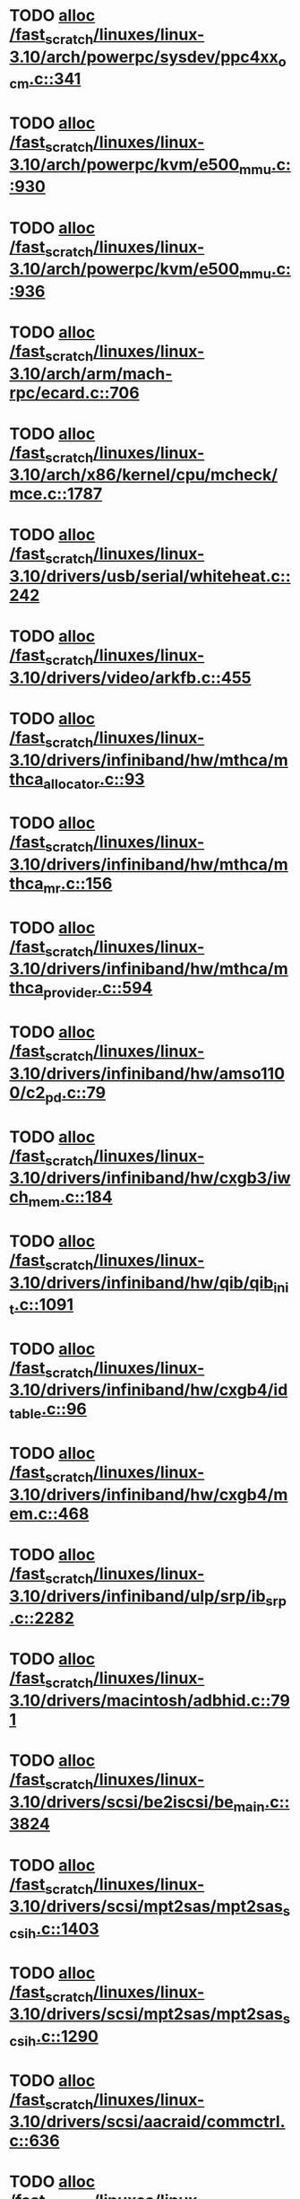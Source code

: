 * TODO [[view:/fast_scratch/linuxes/linux-3.10/arch/powerpc/sysdev/ppc4xx_ocm.c::face=ovl-face1::linb=341::colb=2::cole=9][alloc /fast_scratch/linuxes/linux-3.10/arch/powerpc/sysdev/ppc4xx_ocm.c::341]]
* TODO [[view:/fast_scratch/linuxes/linux-3.10/arch/powerpc/kvm/e500_mmu.c::face=ovl-face1::linb=930::colb=1::cole=24][alloc /fast_scratch/linuxes/linux-3.10/arch/powerpc/kvm/e500_mmu.c::930]]
* TODO [[view:/fast_scratch/linuxes/linux-3.10/arch/powerpc/kvm/e500_mmu.c::face=ovl-face1::linb=936::colb=1::cole=24][alloc /fast_scratch/linuxes/linux-3.10/arch/powerpc/kvm/e500_mmu.c::936]]
* TODO [[view:/fast_scratch/linuxes/linux-3.10/arch/arm/mach-rpc/ecard.c::face=ovl-face1::linb=706::colb=1::cole=3][alloc /fast_scratch/linuxes/linux-3.10/arch/arm/mach-rpc/ecard.c::706]]
* TODO [[view:/fast_scratch/linuxes/linux-3.10/arch/x86/kernel/cpu/mcheck/mce.c::face=ovl-face1::linb=1787::colb=1::cole=8][alloc /fast_scratch/linuxes/linux-3.10/arch/x86/kernel/cpu/mcheck/mce.c::1787]]
* TODO [[view:/fast_scratch/linuxes/linux-3.10/drivers/usb/serial/whiteheat.c::face=ovl-face1::linb=242::colb=1::cole=7][alloc /fast_scratch/linuxes/linux-3.10/drivers/usb/serial/whiteheat.c::242]]
* TODO [[view:/fast_scratch/linuxes/linux-3.10/drivers/video/arkfb.c::face=ovl-face1::linb=455::colb=18::cole=22][alloc /fast_scratch/linuxes/linux-3.10/drivers/video/arkfb.c::455]]
* TODO [[view:/fast_scratch/linuxes/linux-3.10/drivers/infiniband/hw/mthca/mthca_allocator.c::face=ovl-face1::linb=93::colb=1::cole=13][alloc /fast_scratch/linuxes/linux-3.10/drivers/infiniband/hw/mthca/mthca_allocator.c::93]]
* TODO [[view:/fast_scratch/linuxes/linux-3.10/drivers/infiniband/hw/mthca/mthca_mr.c::face=ovl-face1::linb=156::colb=2::cole=16][alloc /fast_scratch/linuxes/linux-3.10/drivers/infiniband/hw/mthca/mthca_mr.c::156]]
* TODO [[view:/fast_scratch/linuxes/linux-3.10/drivers/infiniband/hw/mthca/mthca_provider.c::face=ovl-face1::linb=594::colb=2::cole=4][alloc /fast_scratch/linuxes/linux-3.10/drivers/infiniband/hw/mthca/mthca_provider.c::594]]
* TODO [[view:/fast_scratch/linuxes/linux-3.10/drivers/infiniband/hw/amso1100/c2_pd.c::face=ovl-face1::linb=79::colb=1::cole=22][alloc /fast_scratch/linuxes/linux-3.10/drivers/infiniband/hw/amso1100/c2_pd.c::79]]
* TODO [[view:/fast_scratch/linuxes/linux-3.10/drivers/infiniband/hw/cxgb3/iwch_mem.c::face=ovl-face1::linb=184::colb=1::cole=11][alloc /fast_scratch/linuxes/linux-3.10/drivers/infiniband/hw/cxgb3/iwch_mem.c::184]]
* TODO [[view:/fast_scratch/linuxes/linux-3.10/drivers/infiniband/hw/qib/qib_init.c::face=ovl-face1::linb=1091::colb=2::cole=13][alloc /fast_scratch/linuxes/linux-3.10/drivers/infiniband/hw/qib/qib_init.c::1091]]
* TODO [[view:/fast_scratch/linuxes/linux-3.10/drivers/infiniband/hw/cxgb4/id_table.c::face=ovl-face1::linb=96::colb=1::cole=13][alloc /fast_scratch/linuxes/linux-3.10/drivers/infiniband/hw/cxgb4/id_table.c::96]]
* TODO [[view:/fast_scratch/linuxes/linux-3.10/drivers/infiniband/hw/cxgb4/mem.c::face=ovl-face1::linb=468::colb=1::cole=11][alloc /fast_scratch/linuxes/linux-3.10/drivers/infiniband/hw/cxgb4/mem.c::468]]
* TODO [[view:/fast_scratch/linuxes/linux-3.10/drivers/infiniband/ulp/srp/ib_srp.c::face=ovl-face1::linb=2282::colb=2::cole=15][alloc /fast_scratch/linuxes/linux-3.10/drivers/infiniband/ulp/srp/ib_srp.c::2282]]
* TODO [[view:/fast_scratch/linuxes/linux-3.10/drivers/macintosh/adbhid.c::face=ovl-face1::linb=791::colb=2::cole=14][alloc /fast_scratch/linuxes/linux-3.10/drivers/macintosh/adbhid.c::791]]
* TODO [[view:/fast_scratch/linuxes/linux-3.10/drivers/scsi/be2iscsi/be_main.c::face=ovl-face1::linb=3824::colb=1::cole=16][alloc /fast_scratch/linuxes/linux-3.10/drivers/scsi/be2iscsi/be_main.c::3824]]
* TODO [[view:/fast_scratch/linuxes/linux-3.10/drivers/scsi/mpt2sas/mpt2sas_scsih.c::face=ovl-face1::linb=1403::colb=1::cole=21][alloc /fast_scratch/linuxes/linux-3.10/drivers/scsi/mpt2sas/mpt2sas_scsih.c::1403]]
* TODO [[view:/fast_scratch/linuxes/linux-3.10/drivers/scsi/mpt2sas/mpt2sas_scsih.c::face=ovl-face1::linb=1290::colb=1::cole=21][alloc /fast_scratch/linuxes/linux-3.10/drivers/scsi/mpt2sas/mpt2sas_scsih.c::1290]]
* TODO [[view:/fast_scratch/linuxes/linux-3.10/drivers/scsi/aacraid/commctrl.c::face=ovl-face1::linb=636::colb=3::cole=6][alloc /fast_scratch/linuxes/linux-3.10/drivers/scsi/aacraid/commctrl.c::636]]
* TODO [[view:/fast_scratch/linuxes/linux-3.10/drivers/scsi/mpt3sas/mpt3sas_scsih.c::face=ovl-face1::linb=1278::colb=1::cole=21][alloc /fast_scratch/linuxes/linux-3.10/drivers/scsi/mpt3sas/mpt3sas_scsih.c::1278]]
* TODO [[view:/fast_scratch/linuxes/linux-3.10/drivers/scsi/mpt3sas/mpt3sas_scsih.c::face=ovl-face1::linb=1165::colb=1::cole=21][alloc /fast_scratch/linuxes/linux-3.10/drivers/scsi/mpt3sas/mpt3sas_scsih.c::1165]]
* TODO [[view:/fast_scratch/linuxes/linux-3.10/drivers/scsi/advansys.c::face=ovl-face1::linb=7950::colb=2::cole=13][alloc /fast_scratch/linuxes/linux-3.10/drivers/scsi/advansys.c::7950]]
* TODO [[view:/fast_scratch/linuxes/linux-3.10/drivers/dma/sh/shdma-base.c::face=ovl-face1::linb=924::colb=1::cole=17][alloc /fast_scratch/linuxes/linux-3.10/drivers/dma/sh/shdma-base.c::924]]
* TODO [[view:/fast_scratch/linuxes/linux-3.10/drivers/dma/ste_dma40.c::face=ovl-face1::linb=3293::colb=1::cole=26][alloc /fast_scratch/linuxes/linux-3.10/drivers/dma/ste_dma40.c::3293]]
* TODO [[view:/fast_scratch/linuxes/linux-3.10/drivers/s390/kvm/virtio_ccw.c::face=ovl-face1::linb=351::colb=1::cole=11][alloc /fast_scratch/linuxes/linux-3.10/drivers/s390/kvm/virtio_ccw.c::351]]
* TODO [[view:/fast_scratch/linuxes/linux-3.10/drivers/regulator/core.c::face=ovl-face1::linb=943::colb=2::cole=19][alloc /fast_scratch/linuxes/linux-3.10/drivers/regulator/core.c::943]]
* TODO [[view:/fast_scratch/linuxes/linux-3.10/drivers/block/cciss.c::face=ovl-face1::linb=4039::colb=1::cole=19][alloc /fast_scratch/linuxes/linux-3.10/drivers/block/cciss.c::4039]]
* TODO [[view:/fast_scratch/linuxes/linux-3.10/drivers/isdn/i4l/isdn_tty.c::face=ovl-face1::linb=1798::colb=8::cole=17][alloc /fast_scratch/linuxes/linux-3.10/drivers/isdn/i4l/isdn_tty.c::1798]]
* TODO [[view:/fast_scratch/linuxes/linux-3.10/drivers/isdn/hisax/netjet.c::face=ovl-face1::linb=915::colb=7::cole=31][alloc /fast_scratch/linuxes/linux-3.10/drivers/isdn/hisax/netjet.c::915]]
* TODO [[view:/fast_scratch/linuxes/linux-3.10/drivers/isdn/hisax/netjet.c::face=ovl-face1::linb=936::colb=7::cole=30][alloc /fast_scratch/linuxes/linux-3.10/drivers/isdn/hisax/netjet.c::936]]
* TODO [[view:/fast_scratch/linuxes/linux-3.10/drivers/isdn/capi/capidrv.c::face=ovl-face1::linb=2060::colb=1::cole=13][alloc /fast_scratch/linuxes/linux-3.10/drivers/isdn/capi/capidrv.c::2060]]
* TODO [[view:/fast_scratch/linuxes/linux-3.10/drivers/gpu/drm/i915/i915_gem_tiling.c::face=ovl-face1::linb=506::colb=2::cole=13][alloc /fast_scratch/linuxes/linux-3.10/drivers/gpu/drm/i915/i915_gem_tiling.c::506]]
* TODO [[view:/fast_scratch/linuxes/linux-3.10/drivers/gpu/drm/i915/i915_gem_tiling.c::face=ovl-face1::linb=395::colb=3::cole=14][alloc /fast_scratch/linuxes/linux-3.10/drivers/gpu/drm/i915/i915_gem_tiling.c::395]]
* TODO [[view:/fast_scratch/linuxes/linux-3.10/drivers/gpu/drm/i915/i915_dma.c::face=ovl-face1::linb=1506::colb=1::cole=9][alloc /fast_scratch/linuxes/linux-3.10/drivers/gpu/drm/i915/i915_dma.c::1506]]
* TODO [[view:/fast_scratch/linuxes/linux-3.10/drivers/gpu/drm/drm_gem.c::face=ovl-face1::linb=344::colb=1::cole=10][alloc /fast_scratch/linuxes/linux-3.10/drivers/gpu/drm/drm_gem.c::344]]
* TODO [[view:/fast_scratch/linuxes/linux-3.10/drivers/gpu/drm/omapdrm/omap_gem_helpers.c::face=ovl-face1::linb=127::colb=1::cole=10][alloc /fast_scratch/linuxes/linux-3.10/drivers/gpu/drm/omapdrm/omap_gem_helpers.c::127]]
* TODO [[view:/fast_scratch/linuxes/linux-3.10/drivers/base/regmap/regcache-lzo.c::face=ovl-face1::linb=155::colb=1::cole=9][alloc /fast_scratch/linuxes/linux-3.10/drivers/base/regmap/regcache-lzo.c::155]]
* TODO [[view:/fast_scratch/linuxes/linux-3.10/drivers/xen/grant-table.c::face=ovl-face1::linb=1063::colb=1::cole=7][alloc /fast_scratch/linuxes/linux-3.10/drivers/xen/grant-table.c::1063]]
* TODO [[view:/fast_scratch/linuxes/linux-3.10/drivers/atm/he.c::face=ovl-face1::linb=661::colb=1::cole=9][alloc /fast_scratch/linuxes/linux-3.10/drivers/atm/he.c::661]]
* TODO [[view:/fast_scratch/linuxes/linux-3.10/drivers/atm/nicstar.c::face=ovl-face1::linb=382::colb=6::cole=10][alloc /fast_scratch/linuxes/linux-3.10/drivers/atm/nicstar.c::382]]
* TODO [[view:/fast_scratch/linuxes/linux-3.10/drivers/staging/frontier/tranzport.c::face=ovl-face1::linb=848::colb=1::cole=17][alloc /fast_scratch/linuxes/linux-3.10/drivers/staging/frontier/tranzport.c::848]]
* TODO [[view:/fast_scratch/linuxes/linux-3.10/drivers/staging/comedi/comedi_fops.c::face=ovl-face1::linb=1550::colb=2::cole=10][alloc /fast_scratch/linuxes/linux-3.10/drivers/staging/comedi/comedi_fops.c::1550]]
* TODO [[view:/fast_scratch/linuxes/linux-3.10/drivers/vhost/vringh.c::face=ovl-face1::linb=187::colb=2::cole=5][alloc /fast_scratch/linuxes/linux-3.10/drivers/vhost/vringh.c::187]]
* TODO [[view:/fast_scratch/linuxes/linux-3.10/drivers/media/usb/tm6000/tm6000-video.c::face=ovl-face1::linb=486::colb=1::cole=13][alloc /fast_scratch/linuxes/linux-3.10/drivers/media/usb/tm6000/tm6000-video.c::486]]
* TODO [[view:/fast_scratch/linuxes/linux-3.10/drivers/media/platform/m2m-deinterlace.c::face=ovl-face1::linb=922::colb=1::cole=8][alloc /fast_scratch/linuxes/linux-3.10/drivers/media/platform/m2m-deinterlace.c::922]]
* TODO [[view:/fast_scratch/linuxes/linux-3.10/drivers/media/v4l2-core/videobuf-dma-sg.c::face=ovl-face1::linb=427::colb=1::cole=3][alloc /fast_scratch/linuxes/linux-3.10/drivers/media/v4l2-core/videobuf-dma-sg.c::427]]
* TODO [[view:/fast_scratch/linuxes/linux-3.10/drivers/media/v4l2-core/videobuf-dma-contig.c::face=ovl-face1::linb=216::colb=1::cole=3][alloc /fast_scratch/linuxes/linux-3.10/drivers/media/v4l2-core/videobuf-dma-contig.c::216]]
* TODO [[view:/fast_scratch/linuxes/linux-3.10/drivers/media/v4l2-core/videobuf-vmalloc.c::face=ovl-face1::linb=143::colb=1::cole=3][alloc /fast_scratch/linuxes/linux-3.10/drivers/media/v4l2-core/videobuf-vmalloc.c::143]]
* TODO [[view:/fast_scratch/linuxes/linux-3.10/drivers/net/ethernet/mellanox/mlx4/alloc.c::face=ovl-face1::linb=145::colb=1::cole=14][alloc /fast_scratch/linuxes/linux-3.10/drivers/net/ethernet/mellanox/mlx4/alloc.c::145]]
* TODO [[view:/fast_scratch/linuxes/linux-3.10/drivers/net/ethernet/stmicro/stmmac/dwmac1000_core.c::face=ovl-face1::linb=393::colb=1::cole=4][alloc /fast_scratch/linuxes/linux-3.10/drivers/net/ethernet/stmicro/stmmac/dwmac1000_core.c::393]]
* TODO [[view:/fast_scratch/linuxes/linux-3.10/drivers/net/ethernet/stmicro/stmmac/dwmac100_core.c::face=ovl-face1::linb=176::colb=1::cole=4][alloc /fast_scratch/linuxes/linux-3.10/drivers/net/ethernet/stmicro/stmmac/dwmac100_core.c::176]]
* TODO [[view:/fast_scratch/linuxes/linux-3.10/drivers/net/wireless/ath/carl9170/cmd.c::face=ovl-face1::linb=123::colb=1::cole=4][alloc /fast_scratch/linuxes/linux-3.10/drivers/net/wireless/ath/carl9170/cmd.c::123]]
* TODO [[view:/fast_scratch/linuxes/linux-3.10/drivers/net/wireless/rtlwifi/usb.c::face=ovl-face1::linb=1064::colb=1::cole=18][alloc /fast_scratch/linuxes/linux-3.10/drivers/net/wireless/rtlwifi/usb.c::1064]]
* TODO [[view:/fast_scratch/linuxes/linux-3.10/drivers/net/wireless/ti/wlcore/main.c::face=ovl-face1::linb=986::colb=1::cole=16][alloc /fast_scratch/linuxes/linux-3.10/drivers/net/wireless/ti/wlcore/main.c::986]]
* TODO [[view:/fast_scratch/linuxes/linux-3.10/drivers/misc/sgi-xp/xpnet.c::face=ovl-face1::linb=538::colb=1::cole=27][alloc /fast_scratch/linuxes/linux-3.10/drivers/misc/sgi-xp/xpnet.c::538]]
* TODO [[view:/fast_scratch/linuxes/linux-3.10/drivers/misc/sgi-xp/xpc_partition.c::face=ovl-face1::linb=428::colb=1::cole=18][alloc /fast_scratch/linuxes/linux-3.10/drivers/misc/sgi-xp/xpc_partition.c::428]]
* TODO [[view:/fast_scratch/linuxes/linux-3.10/drivers/sbus/char/openprom.c::face=ovl-face1::linb=92::colb=7::cole=13][alloc /fast_scratch/linuxes/linux-3.10/drivers/sbus/char/openprom.c::92]]
* TODO [[view:/fast_scratch/linuxes/linux-3.10/drivers/sbus/char/openprom.c::face=ovl-face1::linb=111::colb=7::cole=13][alloc /fast_scratch/linuxes/linux-3.10/drivers/sbus/char/openprom.c::111]]
* TODO [[view:/fast_scratch/linuxes/linux-3.10/drivers/mmc/host/ushc.c::face=ovl-face1::linb=507::colb=1::cole=10][alloc /fast_scratch/linuxes/linux-3.10/drivers/mmc/host/ushc.c::507]]
* TODO [[view:/fast_scratch/linuxes/linux-3.10/fs/udf/ialloc.c::face=ovl-face1::linb=72::colb=2::cole=21][alloc /fast_scratch/linuxes/linux-3.10/fs/udf/ialloc.c::72]]
* TODO [[view:/fast_scratch/linuxes/linux-3.10/fs/udf/ialloc.c::face=ovl-face1::linb=77::colb=2::cole=21][alloc /fast_scratch/linuxes/linux-3.10/fs/udf/ialloc.c::77]]
* TODO [[view:/fast_scratch/linuxes/linux-3.10/kernel/relay.c::face=ovl-face1::linb=175::colb=1::cole=13][alloc /fast_scratch/linuxes/linux-3.10/kernel/relay.c::175]]
* TODO [[view:/fast_scratch/linuxes/linux-3.10/kernel/events/uprobes.c::face=ovl-face1::linb=1150::colb=1::cole=13][alloc /fast_scratch/linuxes/linux-3.10/kernel/events/uprobes.c::1150]]
* TODO [[view:/fast_scratch/linuxes/linux-3.10/kernel/events/hw_breakpoint.c::face=ovl-face1::linb=663::colb=3::cole=18][alloc /fast_scratch/linuxes/linux-3.10/kernel/events/hw_breakpoint.c::663]]
* TODO [[view:/fast_scratch/linuxes/linux-3.10/lib/cpu_rmap.c::face=ovl-face1::linb=44::colb=1::cole=5][alloc /fast_scratch/linuxes/linux-3.10/lib/cpu_rmap.c::44]]
* TODO [[view:/fast_scratch/linuxes/linux-3.10/mm/slub.c::face=ovl-face1::linb=3098::colb=16::cole=19][alloc /fast_scratch/linuxes/linux-3.10/mm/slub.c::3098]]
* TODO [[view:/fast_scratch/linuxes/linux-3.10/mm/slab.c::face=ovl-face1::linb=1581::colb=2::cole=5][alloc /fast_scratch/linuxes/linux-3.10/mm/slab.c::1581]]
* TODO [[view:/fast_scratch/linuxes/linux-3.10/mm/slab.c::face=ovl-face1::linb=1592::colb=2::cole=5][alloc /fast_scratch/linuxes/linux-3.10/mm/slab.c::1592]]
* TODO [[view:/fast_scratch/linuxes/linux-3.10/net/sched/sch_fifo.c::face=ovl-face1::linb=150::colb=1::cole=4][alloc /fast_scratch/linuxes/linux-3.10/net/sched/sch_fifo.c::150]]
* TODO [[view:/fast_scratch/linuxes/linux-3.10/net/bluetooth/hci_core.c::face=ovl-face1::linb=996::colb=1::cole=4][alloc /fast_scratch/linuxes/linux-3.10/net/bluetooth/hci_core.c::996]]
* TODO [[view:/fast_scratch/linuxes/linux-3.10/net/bluetooth/l2cap_core.c::face=ovl-face1::linb=299::colb=1::cole=15][alloc /fast_scratch/linuxes/linux-3.10/net/bluetooth/l2cap_core.c::299]]
* TODO [[view:/fast_scratch/linuxes/linux-3.10/sound/usb/format.c::face=ovl-face1::linb=173::colb=2::cole=16][alloc /fast_scratch/linuxes/linux-3.10/sound/usb/format.c::173]]
* TODO [[view:/fast_scratch/linuxes/linux-3.10/sound/usb/format.c::face=ovl-face1::linb=342::colb=1::cole=15][alloc /fast_scratch/linuxes/linux-3.10/sound/usb/format.c::342]]
* TODO [[view:/fast_scratch/linuxes/linux-3.10/sound/pci/emu10k1/emufx.c::face=ovl-face1::linb=679::colb=1::cole=4][alloc /fast_scratch/linuxes/linux-3.10/sound/pci/emu10k1/emufx.c::679]]
* TODO [[view:/fast_scratch/linuxes/linux-3.10/sound/pci/echoaudio/echoaudio.c::face=ovl-face1::linb=2256::colb=1::cole=13][alloc /fast_scratch/linuxes/linux-3.10/sound/pci/echoaudio/echoaudio.c::2256]]
